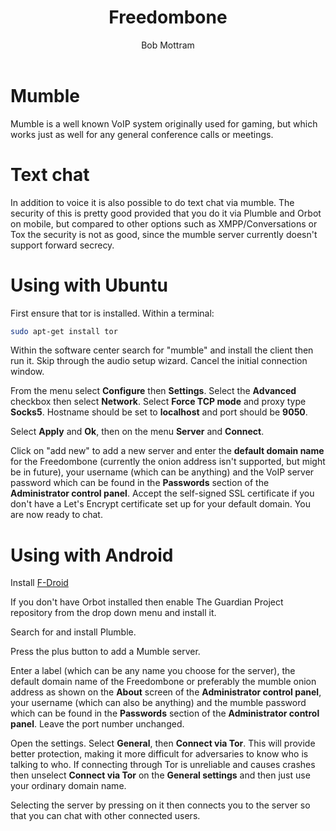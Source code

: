 #+TITLE: Freedombone
#+AUTHOR: Bob Mottram
#+EMAIL: bob@freedombone.net
#+KEYWORDS: freedombone, mumble
#+DESCRIPTION: How to use Mumble
#+OPTIONS: ^:nil toc:nil
#+HTML_HEAD: <link rel="stylesheet" type="text/css" href="freedombone.css" />

#+attr_html: :width 80% :height 10% :align center
[[file:images/logo.png]]

* Mumble

Mumble is a well known VoIP system originally used for gaming, but which works just as well for any general conference calls or meetings.

* Text chat
In addition to voice it is also possible to do text chat via mumble. The security of this is pretty good provided that you do it via Plumble and Orbot on mobile, but compared to other options such as XMPP/Conversations or Tox the security is not as good, since the mumble server currently doesn't support forward secrecy.

* Using with Ubuntu
First ensure that tor is installed. Within a terminal:

#+begin_src bash
sudo apt-get install tor
#+end_src

Within the software center search for "mumble" and install the client then run it. Skip through the audio setup wizard. Cancel the initial connection window.

From the menu select *Configure* then *Settings*. Select the *Advanced* checkbox then select *Network*. Select *Force TCP mode* and proxy type *Socks5*. Hostname should be set to *localhost* and port should be *9050*.

#+attr_html: :width 80% :align center
[[file:images/mumble_config.jpg]]

Select *Apply* and *Ok*, then on the menu *Server* and *Connect*.

Click on "add new" to add a new server and enter the *default domain name* for the Freedombone (currently the onion address isn't supported, but might be in future), your username (which can be anything) and the VoIP server password which can be found in the *Passwords* section of the *Administrator control panel*. Accept the self-signed SSL certificate if you don't have a Let's Encrypt certificate set up for your default domain. You are now ready to chat.

* Using with Android
Install [[https://f-droid.org/][F-Droid]]

If you don't have Orbot installed then enable The Guardian Project repository from the drop down menu and install it.

Search for and install Plumble.

Press the plus button to add a Mumble server.

Enter a label (which can be any name you choose for the server), the default domain name of the Freedombone or preferably the mumble onion address as shown on the *About* screen of the *Administrator control panel*, your username (which can also be anything) and the mumble password which can be found in the *Passwords* section of the *Administrator control panel*. Leave the port number unchanged.

Open the settings. Select *General*, then *Connect via Tor*. This will provide better protection, making it more difficult for adversaries to know who is talking to who. If connecting through Tor is unreliable and causes crashes then unselect *Connect via Tor* on the *General settings* and then just use your ordinary domain name.

Selecting the server by pressing on it then connects you to the server so that you can chat with other connected users.
